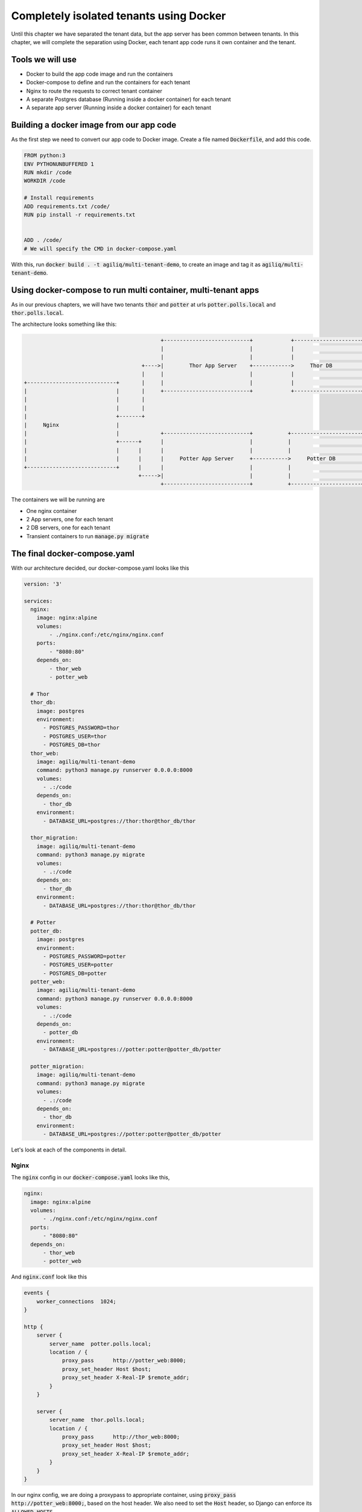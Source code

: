 Completely isolated tenants using Docker
------------------------------------------

Until this chapter we have separated the tenant data, but the app server has been common between tenants.
In this chapter, we will complete the separation using Docker, each tenant app code runs it own container and the tenant.

Tools we will use
++++++++++++++++++++

- Docker to build the app code image and run the containers
- Docker-compose to define and run the containers for each tenant
- Nginx to route the requests to correct tenant container
- A separate Postgres database (Running inside a docker container) for each tenant
- A separate app server (Running inside a docker container) for each tenant

Building a docker image from our app code
++++++++++++++++++++++++++++++++++++++++++++++++++++++++++++

As the first step we need to convert our app code to Docker image. Create a file named :code:`Dockerfile`, and add this code.

.. code-block:: docker


    FROM python:3
    ENV PYTHONUNBUFFERED 1
    RUN mkdir /code
    WORKDIR /code

    # Install requirements
    ADD requirements.txt /code/
    RUN pip install -r requirements.txt


    ADD . /code/
    # We will specify the CMD in docker-compose.yaml

With this, run :code:`docker build . -t agiliq/multi-tenant-demo`, to create an image and tag it as :code:`agiliq/multi-tenant-demo`.


Using docker-compose to run multi container, multi-tenant apps
++++++++++++++++++++++++++++++++++++++++++++++++++++++++++++++++++++++++++++++++++++++++++++++++++++++++++++++++++++++++

As in our previous chapters, we will have two tenants :code:`thor` and :code:`potter` at urls :code:`potter.polls.local` and :code:`thor.polls.local`.

The architecture looks something like this:

.. code-block:: text

                                               +---------------------------+            +---------------------+
                                               |                           |            |                     |
                                               |                           |            |                     |
                                         +---->|        Thor App Server    +------------>     Thor DB         |
                                         |     |                           |            |                     |
    +----------------------------+       |     |                           |            |                     |
    |                            |       |     +---------------------------+            +---------------------+
    |                            |       |
    |                            |       |
    |                            +-------+
    |     Nginx                  |
    |                            |             +---------------------------+           +----------------------+
    |                            +------+      |                           |           |                      |
    |                            |      |      |                           |           |                      |
    |                            |      |      |     Potter App Server     +----------->     Potter DB        |
    +----------------------------+      |      |                           |           |                      |
                                        +----->|                           |           |                      |
                                               +---------------------------+           +----------------------+

The containers we will be running are

- One nginx container
- 2 App servers, one for each tenant
- 2 DB servers, one for each tenant
- Transient containers to run :code:`manage.py migrate`

The final docker-compose.yaml
++++++++++++++++++++++++++++++++++++++++++++++++++++++++++++

With our architecture decided, our docker-compose.yaml looks like this


.. code-block:: yaml

    version: '3'

    services:
      nginx:
        image: nginx:alpine
        volumes:
            - ./nginx.conf:/etc/nginx/nginx.conf
        ports:
            - "8080:80"
        depends_on:
            - thor_web
            - potter_web

      # Thor
      thor_db:
        image: postgres
        environment:
          - POSTGRES_PASSWORD=thor
          - POSTGRES_USER=thor
          - POSTGRES_DB=thor
      thor_web:
        image: agiliq/multi-tenant-demo
        command: python3 manage.py runserver 0.0.0.0:8000
        volumes:
          - .:/code
        depends_on:
          - thor_db
        environment:
          - DATABASE_URL=postgres://thor:thor@thor_db/thor

      thor_migration:
        image: agiliq/multi-tenant-demo
        command: python3 manage.py migrate
        volumes:
          - .:/code
        depends_on:
          - thor_db
        environment:
          - DATABASE_URL=postgres://thor:thor@thor_db/thor

      # Potter
      potter_db:
        image: postgres
        environment:
          - POSTGRES_PASSWORD=potter
          - POSTGRES_USER=potter
          - POSTGRES_DB=potter
      potter_web:
        image: agiliq/multi-tenant-demo
        command: python3 manage.py runserver 0.0.0.0:8000
        volumes:
          - .:/code
        depends_on:
          - potter_db
        environment:
          - DATABASE_URL=postgres://potter:potter@potter_db/potter

      potter_migration:
        image: agiliq/multi-tenant-demo
        command: python3 manage.py migrate
        volumes:
          - .:/code
        depends_on:
          - thor_db
        environment:
          - DATABASE_URL=postgres://potter:potter@potter_db/potter

Let's look at each of the components in detail.

Nginx
======

The :code:`nginx` config in our :code:`docker-compose.yaml` looks like this,

.. code-block:: yaml

      nginx:
        image: nginx:alpine
        volumes:
            - ./nginx.conf:/etc/nginx/nginx.conf
        ports:
            - "8080:80"
        depends_on:
            - thor_web
            - potter_web

And :code:`nginx.conf` look like this


.. code-block:: text

    events {
        worker_connections  1024;
    }

    http {
        server {
            server_name  potter.polls.local;
            location / {
                proxy_pass      http://potter_web:8000;
                proxy_set_header Host $host;
                proxy_set_header X-Real-IP $remote_addr;
            }
        }

        server {
            server_name  thor.polls.local;
            location / {
                proxy_pass      http://thor_web:8000;
                proxy_set_header Host $host;
                proxy_set_header X-Real-IP $remote_addr;
            }
        }
    }

In our nginx config, we are doing a proxypass to appropriate container,
using :code:`proxy_pass      http://potter_web:8000;`, based on the host header.
We also need to set the :code:`Host` header, so Django can enforce its :code:`ALLOWED_HOSTS`.


DB and the App containers
============================

Let's look at the app containers we have launched for :code:`thor`. We will launch similar containers for tenants.

.. code-block:: yaml

      thor_db:
        image: postgres
        environment:
          - POSTGRES_PASSWORD=thor
          - POSTGRES_USER=thor
          - POSTGRES_DB=thor
      thor_web:
        image: agiliq/multi-tenant-demo
        command: python3 manage.py runserver 0.0.0.0:8000
        volumes:
          - .:/code
        depends_on:
          - thor_db
        environment:
          - DATABASE_URL=postgres://thor:thor@thor_db/thor

We are launching a standard postgres container with customized DB name and credentials. We are then running our Django code and passing the
credentials as DB name to he container using :code:`DATABASE_URL` environment variable. Our app set the db connection using :code:`dj_database_url.config()`
which reads from :code:`DATABASE_URL`.


Running migrations and creating a superuser
========================================================

We want to run our migrations for each DB as part of the deployment process, we will add container which does this.

.. code-block:: yaml


    thor_migration:
        image: agiliq/multi-tenant-demo
        command: python3 manage.py migrate
        volumes:
          - .:/code
        depends_on:
          - thor_db
        environment:
          - DATABASE_URL=postgres://thor:thor@thor_db/thor

This container will terminate as soon as migrations are done.

We also need to create a superuser. You can do this by :code:`docker exec` ing to the running app containers.

Do this `docker exec -it <containet_name> bash`. (You can get the container name by running :code:`docker ps`). Now you have a bash shell inside the container. Create your superuser in the usual way using :code:`manage.py createsuperuser`.

You can now access the thor tenant as :code:`thor.polls.local:8080` and potter at :code:`potter.polls.local:8080`. After adding a :code:`Poll`, my tenant looks like this.

.. image:: polls-isolated-docker.png
